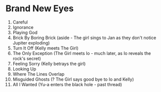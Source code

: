 * Brand New Eyes
1.  Careful
2.  Ignorance
3.  Playing God
4.  Brick By Boring Brick (aside - The girl sings to Jan as they don't notice Jupiter exploding)
5.  Turn It Off (Kelly meets The Girl)
6.  The Only Exception (The Girl meets Io - much later, as Io reveals the rock's secret)
7.  Feeling Sorry (Kelly betrays the girl)
8.  Looking Up
9.  Where The Lines Overlap
10. Misguided Ghosts (? The Girl says good bye to Io and Kelly)
11. All I Wanted (Yu-a enters the black hole - past thread)
